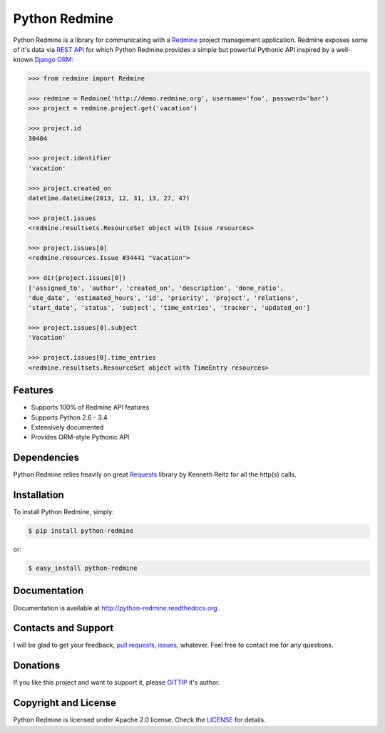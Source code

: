 Python Redmine
==============

.. image:: https://badge.fury.io/py/python-redmine.svg
    :target: https://badge.fury.io/py/python-redmine

.. image:: https://pypip.in/d/python-redmine/badge.svg
    :target: https://crate.io/packages/python-redmine

.. image:: https://travis-ci.org/maxtepkeev/python-redmine.svg?branch=master
    :target: https://travis-ci.org/maxtepkeev/python-redmine

.. image:: https://img.shields.io/coveralls/maxtepkeev/python-redmine/master.svg
    :target: https://coveralls.io/r/maxtepkeev/python-redmine?branch=master

Python Redmine is a library for communicating with a `Redmine <http://www.redmine.org>`_
project management application. Redmine exposes some of it's data via `REST API
<http://www.redmine.org/projects/redmine/wiki/Rest_api>`_ for which Python Redmine provides
a simple but powerful Pythonic API inspired by a well-known `Django ORM
<https://docs.djangoproject.com/en/dev/topics/db/queries/>`_:

.. code-block:: python

    >>> from redmine import Redmine

    >>> redmine = Redmine('http://demo.redmine.org', username='foo', password='bar')
    >>> project = redmine.project.get('vacation')

    >>> project.id
    30404

    >>> project.identifier
    'vacation'

    >>> project.created_on
    datetime.datetime(2013, 12, 31, 13, 27, 47)

    >>> project.issues
    <redmine.resultsets.ResourceSet object with Issue resources>

    >>> project.issues[0]
    <redmine.resources.Issue #34441 "Vacation">

    >>> dir(project.issues[0])
    ['assigned_to', 'author', 'created_on', 'description', 'done_ratio',
    'due_date', 'estimated_hours', 'id', 'priority', 'project', 'relations',
    'start_date', 'status', 'subject', 'time_entries', 'tracker', 'updated_on']

    >>> project.issues[0].subject
    'Vacation'

    >>> project.issues[0].time_entries
    <redmine.resultsets.ResourceSet object with TimeEntry resources>

Features
--------

* Supports 100% of Redmine API features
* Supports Python 2.6 - 3.4
* Extensively documented
* Provides ORM-style Pythonic API

Dependencies
------------

Python Redmine relies heavily on great `Requests <http://docs.python-requests.org>`_
library by Kenneth Reitz for all the http(s) calls.

Installation
------------

To install Python Redmine, simply:

.. code-block:: bash

    $ pip install python-redmine

or:

.. code-block:: bash

    $ easy_install python-redmine

Documentation
-------------

Documentation is available at http://python-redmine.readthedocs.org.

Contacts and Support
--------------------

I will be glad to get your feedback, `pull requests <https://github.com/maxtepkeev/python-redmine/pulls>`_,
`issues <https://github.com/maxtepkeev/python-redmine/issues>`_, whatever. Feel free to contact me for any
questions.

Donations
---------

If you like this project and want to support it, please `GITTIP <https://www.gittip.com/maxtepkeev/>`_ it's author.

Copyright and License
---------------------

Python Redmine is licensed under Apache 2.0 license. Check the `LICENSE
<https://github.com/maxtepkeev/python-redmine/blob/master/LICENSE>`_ for details.
